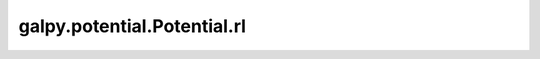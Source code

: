 galpy.potential.Potential.rl
=======================================

.. automethod:: galpy.potential.Potential.rl
